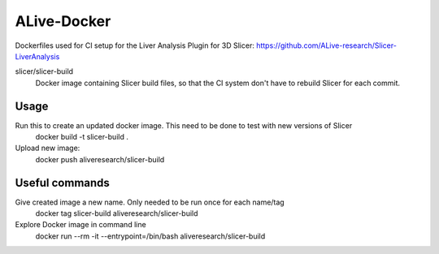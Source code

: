 ALive-Docker
************

Dockerfiles used for CI setup for the Liver Analysis Plugin for 3D Slicer:
https://github.com/ALive-research/Slicer-LiverAnalysis

.. |slicer-build-images| image:: https://images.microbadger.com/badges/image/slicer/slicer-build.svg
  :target: https://microbadger.com/images/slicer/slicer-build
  
slicer/slicer-build
  |slicer-build-images| Docker image containing Slicer build files, so that the CI system don't have to rebuild Slicer for each commit. 

Usage
=====

Run this to create an updated docker image. This need to be done to test with new versions of Slicer
    docker build -t slicer-build .
Upload new image:
    docker push aliveresearch/slicer-build
	
Useful commands
===============

Give created image a new name. Only needed to be run once for each name/tag
    docker tag slicer-build aliveresearch/slicer-build

Explore Docker image in command line
    docker run --rm -it --entrypoint=/bin/bash aliveresearch/slicer-build